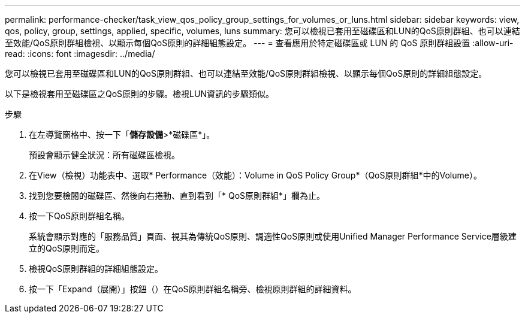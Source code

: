 ---
permalink: performance-checker/task_view_qos_policy_group_settings_for_volumes_or_luns.html 
sidebar: sidebar 
keywords: view, qos, policy, group, settings, applied, specific, volumes, luns 
summary: 您可以檢視已套用至磁碟區和LUN的QoS原則群組、也可以連結至效能/QoS原則群組檢視、以顯示每個QoS原則的詳細組態設定。 
---
= 查看應用於特定磁碟區或 LUN 的 QoS 原則群組設置
:allow-uri-read: 
:icons: font
:imagesdir: ../media/


[role="lead"]
您可以檢視已套用至磁碟區和LUN的QoS原則群組、也可以連結至效能/QoS原則群組檢視、以顯示每個QoS原則的詳細組態設定。

以下是檢視套用至磁碟區之QoS原則的步驟。檢視LUN資訊的步驟類似。

.步驟
. 在左導覽窗格中、按一下「*儲存設備*>*磁碟區*」。
+
預設會顯示健全狀況：所有磁碟區檢視。

. 在View（檢視）功能表中、選取* Performance（效能）：Volume in QoS Policy Group*（QoS原則群組*中的Volume）。
. 找到您要檢閱的磁碟區、然後向右捲動、直到看到「* QoS原則群組*」欄為止。
. 按一下QoS原則群組名稱。
+
系統會顯示對應的「服務品質」頁面、視其為傳統QoS原則、調適性QoS原則或使用Unified Manager Performance Service層級建立的QoS原則而定。

. 檢視QoS原則群組的詳細組態設定。
. 按一下「Expand（展開）」按鈕（image:../media/chevron_down.gif[""]）在QoS原則群組名稱旁、檢視原則群組的詳細資料。


